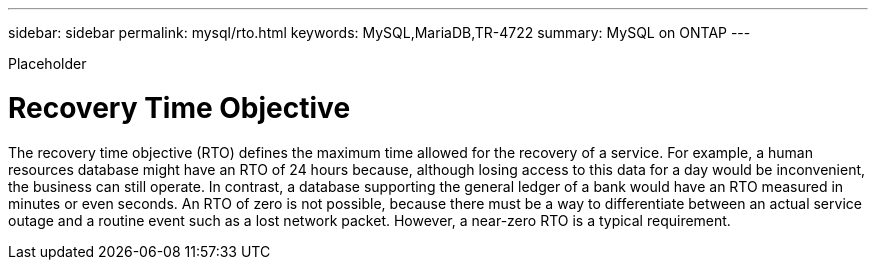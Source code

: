 ---
sidebar: sidebar
permalink: mysql/rto.html
keywords: MySQL,MariaDB,TR-4722
summary: MySQL on ONTAP
---


[.lead]

Placeholder



= Recovery Time Objective  

The recovery time objective (RTO) defines the maximum time allowed for the recovery of a service. For example, a human resources database might have an RTO of 24 hours because, although losing access to this data for a day would be inconvenient, the business can still operate. In contrast, a database supporting the general ledger of a bank would have an RTO measured in minutes or even seconds. An RTO of zero is not possible, because there must be a way to differentiate between an actual service outage and a routine event such as a lost network packet. However, a near-zero RTO is a typical requirement. 
